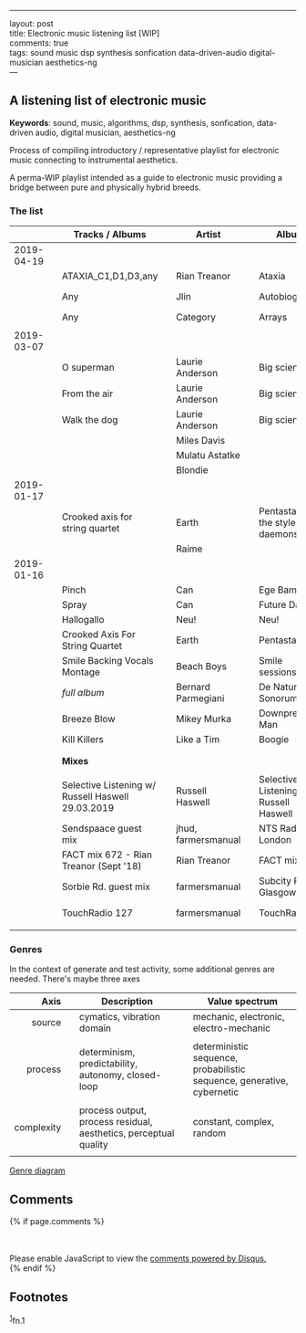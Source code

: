 
#+OPTIONS: ^:{}

--------------

layout: post\\
title: Electronic music listening list [WIP]\\
comments: true\\
tags: sound music dsp synthesis sonfication data-driven-audio
digital-musician aesthetics-ng\\
---

** A listening list of electronic music
   :PROPERTIES:
   :CUSTOM_ID: a-listening-guide-to-electronic-music
   :END:

*Keywords*: sound, music, algorithms, dsp, synthesis, sonfication,
data-driven audio, digital musician, aesthetics-ng

Process of compiling introductory / representative playlist for
electronic music connecting to instrumental aesthetics.

A perma-WIP playlist intended as a guide to electronic music providing
a bridge between pure and physically hybrid breeds.

*** The list
    :PROPERTIES:
    :CUSTOM_ID: the-list
    :END:

|            |   | *Tracks / Albums*                                 |   | *Artist*            |   | *Album*                                |   | *Year* |   | *Audio*                                                                                                                         |
|------------+---+---------------------------------------------------+---+---------------------+---+----------------------------------------+---+--------+---+---------------------------------------------------------------------------------------------------------------------------------|
|        <r> |   |                                                   |   |                     |   |                                        |   |    <r> |   |                                                                                                                                 |
| 2019-04-19 |   |                                                   |   |                     |   |                                        |   |        |   |                                                                                                                                 |
|            |   | ATAXIA_C1,D1,D3,any                               |   | Rian Treanor        |   | Ataxia                                 |   |   2019 |   | https://riantreanor.bandcamp.com/album/ataxia                                                                                   |
|            |   | Any                                               |   | Jlin                |   | Autobiography                          |   |   2018 |   | https://jlin.bandcamp.com/album/autobiography-music-from-wayne-mcgregors-autobiography                                          |
|            |   | Any                                               |   | Category            |   | Arrays                                 |   |   2019 |   | https://category.bandcamp.com/album/arrays                                                                                      |
|            |   |                                                   |   |                     |   |                                        |   |        |   |                                                                                                                                 |
| 2019-03-07 |   |                                                   |   |                     |   |                                        |   |        |   |                                                                                                                                 |
|            |   | O superman                                        |   | Laurie Anderson     |   | Big science                            |   |        |   | https://youtu.be/Vkfpi2H8tOE                                                                                                    |
|            |   | From the air                                      |   | Laurie Anderson     |   | Big science                            |   |        |   | https://youtu.be/k1fhRtrC2Cw                                                                                                    |
|            |   | Walk the dog                                      |   | Laurie Anderson     |   | Big science                            |   |        |   | https://youtu.be/uIqErvv5lG4                                                                                                    |
|            |   |                                                   |   | Miles Davis         |   |                                        |   |        |   |                                                                                                                                 |
|            |   |                                                   |   | Mulatu Astatke      |   |                                        |   |        |   |                                                                                                                                 |
|            |   |                                                   |   | Blondie             |   |                                        |   |        |   |                                                                                                                                 |
| 2019-01-17 |   |                                                   |   |                     |   |                                        |   |        |   |                                                                                                                                 |
|            |   | Crooked axis for string quartet                   |   | Earth               |   | Pentastar: In the style of daemons     |   |        |   |                                                                                                                                 |
|            |   |                                                   |   | Raime               |   |                                        |   |        |   |                                                                                                                                 |
| 2019-01-16 |   |                                                   |   |                     |   |                                        |   |        |   |                                                                                                                                 |
|            |   | Pinch                                             |   | Can                 |   | Ege Bamyasi                            |   |   1972 |   | https://youtu.be/Hls8WnUfHbY                                                                                                    |
|            |   | Spray                                             |   | Can                 |   | Future Days                            |   |   1973 |   | https://www.youtube.com/watch?v=7za3-tbYtPU                                                                                     |
|            |   | Hallogallo                                        |   | Neu!                |   | Neu!                                   |   |   1972 |   | https://youtu.be/zndpi8tNZyQ                                                                                                    |
|            |   | Crooked Axis For String Quartet                   |   | Earth               |   | Pentastar                              |   |   1996 |   | https://youtu.be/apmIX4piRsQ                                                                                                    |
|            |   | Smile Backing Vocals Montage                      |   | Beach Boys          |   | Smile sessions                         |   |   1967 |   | https://youtu.be/0DIzxxAiyQI                                                                                                    |
|            |   | /full album/                                      |   | Bernard Parmegiani  |   | De Natura Sonorum                      |   |   1975 |   | https://youtu.be/c_JHjUFfOs8                                                                                                    |
|            |   | Breeze Blow                                       |   | Mikey Murka         |   | Downpressor Man                        |   |   2008 |   | https://youtu.be/5lJ4fpo0JaA                                                                                                    |
|            |   | Kill Killers                                      |   | Like a Tim          |   | Boogie                                 |   |   1995 |   | https://youtu.be/Rkl_DGNSgNw                                                                                                    |
|            |   |                                                   |   |                     |   |                                        |   |        |   |                                                                                                                                 |
|            |   |                                                   |   |                     |   |                                        |   |        |   |                                                                                                                                 |
|------------+---+---------------------------------------------------+---+---------------------+---+----------------------------------------+---+--------+---+---------------------------------------------------------------------------------------------------------------------------------|
|            |   | *Mixes*                                           |   |                     |   |                                        |   |        |   |                                                                                                                                 |
|            |   |                                                   |   |                     |   |                                        |   |        |   |                                                                                                                                 |
|            |   | Selective Listening w/ Russell Haswell 29.03.2019 |   | Russell Haswell     |   | Selective Listening w/ Russell Haswell |   |        |   | https://www.nts.live/shows/selective-listening-w-russell-haswell/episodes/selective-listening-w-russell-haswell-29th-march-2019 |
|            |   | Sendspaace guest mix                              |   | jhud, farmersmanual |   | NTS Radio, London                      |   |   2019 |   | https://www.mixcloud.com/NTSRadio/sendspaace-9th-february-2019/                                                                 |
|            |   | FACT mix 672 - Rian Treanor (Sept '18)            |   | Rian Treanor        |   | FACT mixes                             |   |   2018 |   | https://soundcloud.com/factmag/fact-mix-672-rian-treanor-sept-18?in=factmag/sets/fact-mixes                                     |
|            |   | Sorbie Rd. guest mix                              |   | farmersmanual       |   | Subcity Radio, Glasgow                 |   |   2018 |   | https://www.mixcloud.com/sorbierd/guest-mix-farmers-manual/                                                                     |
|            |   | TouchRadio 127                                    |   | farmersmanual       |   | TouchRadio                             |   |   2017 |   | https://soundcloud.com/heyitsjessbro/touchradio-127-farmers-manual                                                              |
|            |   |                                                   |   |                     |   |                                        |   |        |   |                                                                                                                                 |

*** Genres

In the context of generate and test activity, some additional genres are needed. There's maybe three axes

|     *Axis* |   | *Description*                                                    |   | *Value spectrum*                                                       |
|------------+---+------------------------------------------------------------------+---+------------------------------------------------------------------------|
|        <r> |   |                                                                  |   |                                                                        |
|     source |   | cymatics, vibration domain                                       |   | mechanic, electronic, electro-mechanic                                 |
|            |   |                                                                  |   |                                                                        |
|    process |   | determinism, predictability, autonomy, closed-loop               |   | deterministic sequence, probabilistic sequence, generative, cybernetic |
|            |   |                                                                  |   |                                                                        |
| complexity |   | process output, process residual, aesthetics, perceptual quality |   | constant, complex, random                                              |
|            |   |                                                                  |   |                                                                        |

[[file:/assets/2019-01-16-Electronic-music-listening/gt-genres-flat.png][Genre diagram]]

** Comments
   :PROPERTIES:
   :CUSTOM_ID: comments
   :END:

{% if page.comments %}\\
@@html:<div id="disqus_thread">@@@@html:</div>@@\\
@@html:<script>@@

/**

-  RECOMMENDED CONFIGURATION VARIABLES: EDIT AND UNCOMMENT THE SECTION
   BELOW TO INSERT DYNAMIC VALUES FROM YOUR PLATFORM OR CMS.
-  LEARN WHY DEFINING THESE VARIABLES IS IMPORTANT:
   [[https://disqus.com/admin/universalcode/#configuration-variables*/]]\\
   //\\
   var disqus\_config = function () {\\
   this.page.url = PAGE\_URL; // Replace PAGE\_URL with your page's
   canonical URL variable\\
   this.page.identifier = PAGE\_IDENTIFIER; // Replace PAGE\_IDENTIFIER
   with your page's unique identifier variable\\
   };\\
   //\\
   (function() { // DON'T EDIT BELOW THIS LINE\\
   var d = document, s = d.createElement('script');\\
   s.src = '//x75.disqus.com/embed.js';\\
   s.setAttribute('data-timestamp', +new Date());\\
   (d.head || d.body).appendChild(s);\\
   })();\\
   @@html:</script>@@\\
   @@html:<noscript>@@Please enable JavaScript to view the
   @@html:<a href="https://disqus.com/?ref_noscript">@@comments powered
   by Disqus.@@html:</a>@@@@html:</noscript>@@\\
   {% endif %}

** Footnotes
   :PROPERTIES:
   :CUSTOM_ID: footnotes
   :END:

@@html:<sup>@@@@html:<a id="fn.1" href="#fnr.1">@@1@@html:</a>@@@@html:</sup>@@fn.1
